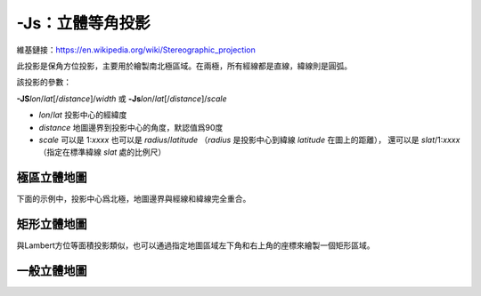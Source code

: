 -Js：立體等角投影
=================

維基鏈接：https://en.wikipedia.org/wiki/Stereographic_projection

此投影是保角方位投影，主要用於繪製南北極區域。在兩極，所有經線都是直線，緯線則是圓弧。

該投影的參數：

**-JS**\ *lon*/*lat*\ [/*distance*]/*width*
或
**-Js**\ *lon*/*lat*\ [/*distance*]/*scale*

- *lon*/*lat* 投影中心的經緯度
- *distance* 地圖邊界到投影中心的角度，默認值爲90度
- *scale* 可以是 1:*xxxx* 也可以是 *radius*/*latitude*
  （\ *radius* 是投影中心到緯線 *latitude* 在圖上的距離），
  還可以是 *slat*/1:*xxxx*\ （指定在標準緯線 *slat* 處的比例尺）

極區立體地圖
------------

下面的示例中，投影中心爲北極，地圖邊界與經線和緯線完全重合。

.. gmtplot::
    :caption: 極區立體保角投影
    :width: 85%

    gmt coast -R-30/30/60/72 -Js0/90/4.5i/60 -B10g -Dl -A250 -Groyalblue \
                -Sseashell -png GMT_stereographic_polar

矩形立體地圖
------------

與Lambert方位等面積投影類似，也可以通過指定地圖區域左下角和右上角的座標來繪製一個矩形區域。

.. gmtplot::
    :caption: 矩形邊界下的極區立體保角投影
    :width: 75%

    gmt begin GMT_stereographic_rect pdf,png
    gmt set MAP_ANNOT_OBLIQUE 30
    gmt coast -R-25/59/70/72r -JS10/90/11c -B20g -Dl -A250 -Gdarkbrown -Wthinnest -Slightgray
    gmt end

一般立體地圖
------------

.. gmtplot::
    :caption: 一般立體投影
    :width: 75%

    gmt begin GMT_stereographic_general pdf,png
    gmt set MAP_ANNOT_OBLIQUE 0
    gmt coast -R100/-42/160/-8r -JS130/-30/4i -Bag -Dl -A500 -Ggreen -Slightblue -Wthinnest
    gmt end
